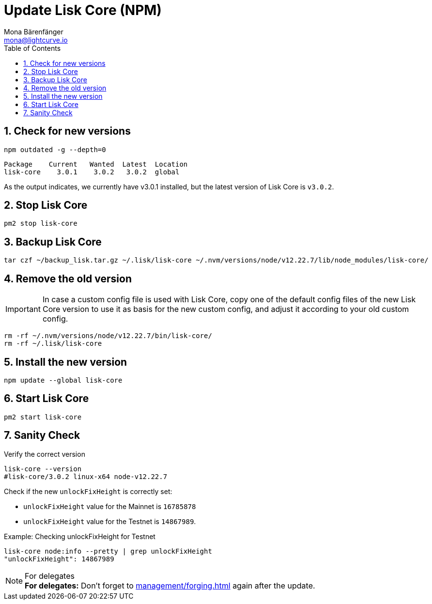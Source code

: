 = Update Lisk Core (NPM)
Mona Bärenfänger <mona@lightcurve.io>
:description: How to update Lisk Core to the latest version (Binary).
:toc:
:sectnums:
:experimental:
// Project URLs
:url_enable_forging: management/forging.adoc

== Check for new versions

[source,bash]
----
npm outdated -g --depth=0
----

[source,bash]
----
Package    Current   Wanted  Latest  Location
lisk-core    3.0.1    3.0.2   3.0.2  global
----

As the output indicates, we currently have v3.0.1 installed, but the latest version of Lisk Core is `v3.0.2`.

== Stop Lisk Core

[source,bash]
----
pm2 stop lisk-core
----

== Backup Lisk Core

[source,bash]
----
tar czf ~/backup_lisk.tar.gz ~/.lisk/lisk-core ~/.nvm/versions/node/v12.22.7/lib/node_modules/lisk-core/
----

== Remove the old version

IMPORTANT: In case a custom config file is used with Lisk Core, copy one of the default config files of the new Lisk Core version to use it as basis for the new custom config, and adjust it according to your old custom config.

[source,bash]
----
rm -rf ~/.nvm/versions/node/v12.22.7/bin/lisk-core/
rm -rf ~/.lisk/lisk-core
----

== Install the new version

[source,bash]
----
npm update --global lisk-core
----

== Start Lisk Core

[source,bash]
----
pm2 start lisk-core
----

== Sanity Check

Verify the correct version

[source,bash]
----
lisk-core --version
#lisk-core/3.0.2 linux-x64 node-v12.22.7
----

Check if the new `unlockFixHeight` is correctly set:

* `unlockFixHeight` value for the Mainnet is `16785878`
* `unlockFixHeight` value for the Testnet is `14867989`.

.Example: Checking unlockFixHeight for Testnet
[source,bash]
----
lisk-core node:info --pretty | grep unlockFixHeight
"unlockFixHeight": 14867989
----

.For delegates
NOTE: *For delegates:* Don't forget to xref:{url_enable_forging}[] again after the update.

